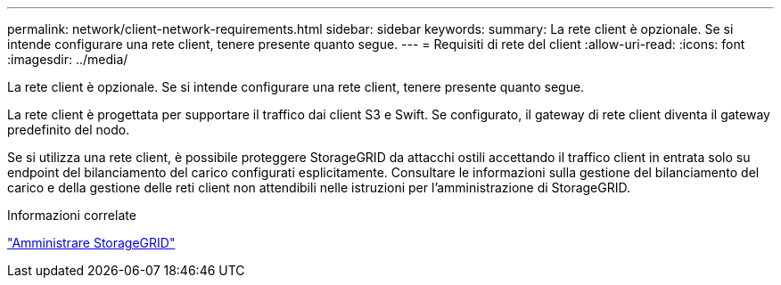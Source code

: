 ---
permalink: network/client-network-requirements.html 
sidebar: sidebar 
keywords:  
summary: La rete client è opzionale. Se si intende configurare una rete client, tenere presente quanto segue. 
---
= Requisiti di rete del client
:allow-uri-read: 
:icons: font
:imagesdir: ../media/


[role="lead"]
La rete client è opzionale. Se si intende configurare una rete client, tenere presente quanto segue.

La rete client è progettata per supportare il traffico dai client S3 e Swift. Se configurato, il gateway di rete client diventa il gateway predefinito del nodo.

Se si utilizza una rete client, è possibile proteggere StorageGRID da attacchi ostili accettando il traffico client in entrata solo su endpoint del bilanciamento del carico configurati esplicitamente. Consultare le informazioni sulla gestione del bilanciamento del carico e della gestione delle reti client non attendibili nelle istruzioni per l'amministrazione di StorageGRID.

.Informazioni correlate
link:../admin/index.html["Amministrare StorageGRID"]
